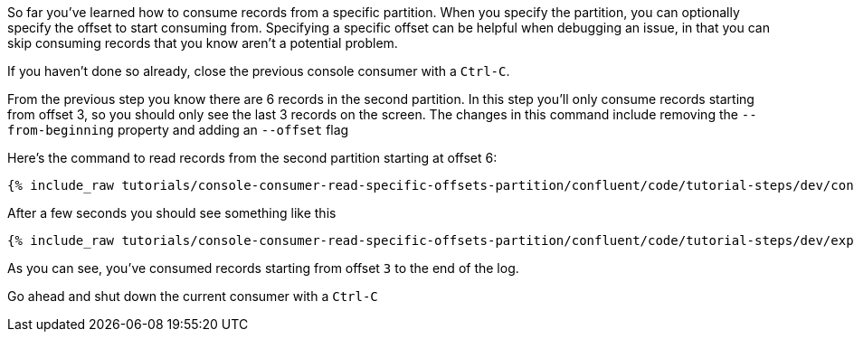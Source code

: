 So far you've learned how to consume records from a specific partition. When you specify the partition, you can optionally specify the offset to start consuming from.  Specifying a specific offset can be helpful when debugging an issue, in that you can skip consuming records that you know aren't a potential problem.

If you haven't done so already, close the previous console consumer with a `Ctrl-C`.

From the previous step you know there are 6 records in the second partition.  In this step you'll only consume records starting from offset 3, so you should only see the last 3 records on the screen. The changes in this command include removing the `--from-beginning` property and adding an `--offset` flag


Here's the command to read records from the second partition starting at offset 6:

+++++
<pre class="snippet"><code class="shell">{% include_raw tutorials/console-consumer-read-specific-offsets-partition/confluent/code/tutorial-steps/dev/console-consumer-keys-partition-offset.sh %}</code></pre>
+++++

After a few seconds you should see something like this

+++++
<pre class="snippet"><code class="shell">{% include_raw tutorials/console-consumer-read-specific-offsets-partition/confluent/code/tutorial-steps/dev/expected-output-step-three.txt %}</code></pre>
+++++

As you can see, you've consumed records starting from offset `3` to the end of the log.

Go ahead and shut down the current consumer with a `Ctrl-C`
